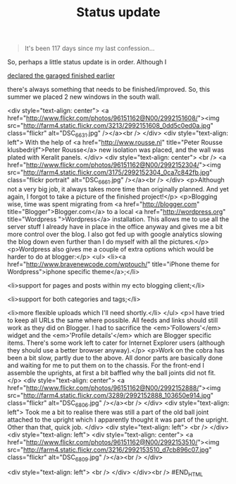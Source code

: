#+title: Status update
#+layout: post
#+tags: front suspension garage info
#+status: publish
#+type: post
#+published: true


#+BEGIN_QUOTE
It's been 117 days since my last confession...
#+END_QUOTE

So, perhaps a little status update is in order. Although I

[[/2007/12/declaring-garage-finished.html][declared the garaged
finished earlier]]

there's always something that needs to be finished/improved. So, this
summer we placed 2 new windows in the south wall.

#+BEGIN_HTML
<div style="text-align: center">
  <a href="http://www.flickr.com/photos/96151162@N00/2992151608/"><img src="http://farm4.static.flickr.com/3213/2992151608_0dd5c0ed0a.jpg" class="flickr" alt="DSC_6631.jpg" /></a><br />
</div>
<div style="text-align: left">
  With the help of <a href="http://www.rousse.nl" title="Peter Rousse klusbedrijf">Peter Rousse</a> new isolation was placed, and the wall was plated with Keralit panels.
</div>
<div style="text-align: center">
  <br />
  <a href="http://www.flickr.com/photos/96151162@N00/2992152304/"><img src="http://farm4.static.flickr.com/3175/2992152304_0ca7c842fb.jpg" class="flickr portrait" alt="DSC_6661.jpg" /></a><br />
</div>
<p>Although not a very big job, it always takes more time than originally planned. And yet again, I forgot to take a picture of the finished project!</p>
<p>Blogging wise, time was spent migrating from <a href="http://blogger.com" title="Blogger">Blogger.com</a> to a local <a href="http://wordpress.org" title="Wordpress ">Wordpress</a> installation. This allows me to use all the server stuff I already have in place in the office anyway and gives me a bit more control over the blog. I also got fed up with google analytics slowing the blog down even further than I do myself with all the pictures.</p>
<p>Wordpress also gives me a couple of extra options which would be harder to do at blogger:</p>
<ul>
  <li><a href="http://www.bravenewcode.com/wptouch/" title="iPhone theme for Wordpress">iphone specific theme</a>;</li>

  <li>support for pages and posts within my ecto blogging client;</li>

  <li>support for both categories and tags;</li>

  <li>more flexible uploads which I'll need shortly.</li>
</ul>
<p>I have tried to keep all URLs the same where possible. All feeds and links should still work as they did on Blogger. I had to sacrifice the <em>'Followers'</em> widget and the <em>'Profile details'</em> which are Blogger specific items. There's some work left to cater for Internet Explorer users (although they should use a better browser anyway).</p>
<p>Work on the cobra has been a bit slow, partly due to the above. All donor parts are basically done and waiting for me to put them on to the chassis. For the front-end I assemble the uprights, at first a bit baffled why the ball joints did not fit.</p>
<div style="text-align: center">
  <a href="http://www.flickr.com/photos/96151162@N00/2992152888/"><img src="http://farm4.static.flickr.com/3289/2992152888_103650e914.jpg" class="flickr" alt="DSC_6806.jpg" /></a><br />
</div>
<div style="text-align: left">
  Took me a bit to realise there was still a part of the old ball joint attached to the upright which I apparently thought it was part of the upright. Other than that, quick job.
</div>
<div style="text-align: left">
  <br />
</div>
<div style="text-align: left">
  <div style="text-align: center">
    <a href="http://www.flickr.com/photos/96151162@N00/2992153510/"><img src="http://farm4.static.flickr.com/3216/2992153510_d7cb896c07.jpg" class="flickr" alt="DSC_6809.jpg" /></a><br />
  </div>

  <div style="text-align: left">
    <br />
  </div>
</div><br />
#END_HTML

